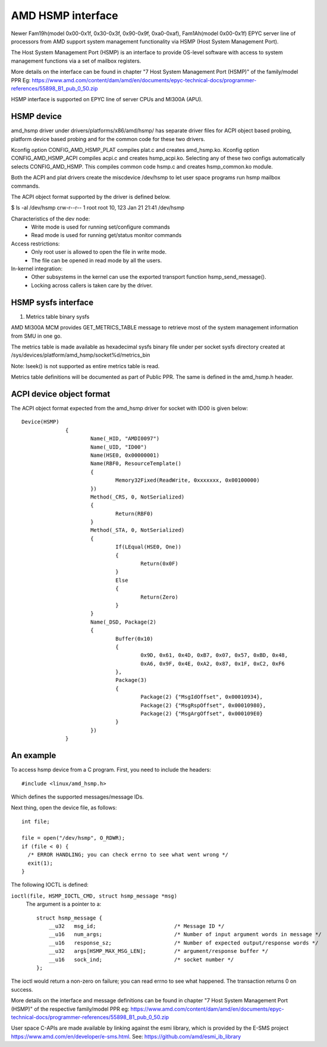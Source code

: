 .. SPDX-License-Identifier: GPL-2.0

============================================
AMD HSMP interface
============================================

Newer Fam19h(model 0x00-0x1f, 0x30-0x3f, 0x90-0x9f, 0xa0-0xaf),
Fam1Ah(model 0x00-0x1f) EPYC server line of processors from AMD support
system management functionality via HSMP (Host System Management Port).

The Host System Management Port (HSMP) is an interface to provide
OS-level software with access to system management functions via a
set of mailbox registers.

More details on the interface can be found in chapter
"7 Host System Management Port (HSMP)" of the family/model PPR
Eg: https://www.amd.com/content/dam/amd/en/documents/epyc-technical-docs/programmer-references/55898_B1_pub_0_50.zip


HSMP interface is supported on EPYC line of server CPUs and MI300A (APU).


HSMP device
============================================

amd_hsmp driver under drivers/platforms/x86/amd/hsmp/ has separate driver files
for ACPI object based probing, platform device based probing and for the common
code for these two drivers.

Kconfig option CONFIG_AMD_HSMP_PLAT compiles plat.c and creates amd_hsmp.ko.
Kconfig option CONFIG_AMD_HSMP_ACPI compiles acpi.c and creates hsmp_acpi.ko.
Selecting any of these two configs automatically selects CONFIG_AMD_HSMP. This
compiles common code hsmp.c and creates hsmp_common.ko module.

Both the ACPI and plat drivers create the miscdevice /dev/hsmp to let
user space programs run hsmp mailbox commands.

The ACPI object format supported by the driver is defined below.

$ ls -al /dev/hsmp
crw-r--r-- 1 root root 10, 123 Jan 21 21:41 /dev/hsmp

Characteristics of the dev node:
 * Write mode is used for running set/configure commands
 * Read mode is used for running get/status monitor commands

Access restrictions:
 * Only root user is allowed to open the file in write mode.
 * The file can be opened in read mode by all the users.

In-kernel integration:
 * Other subsystems in the kernel can use the exported transport
   function hsmp_send_message().
 * Locking across callers is taken care by the driver.


HSMP sysfs interface
====================

1. Metrics table binary sysfs

AMD MI300A MCM provides GET_METRICS_TABLE message to retrieve
most of the system management information from SMU in one go.

The metrics table is made available as hexadecimal sysfs binary file
under per socket sysfs directory created at
/sys/devices/platform/amd_hsmp/socket%d/metrics_bin

Note: lseek() is not supported as entire metrics table is read.

Metrics table definitions will be documented as part of Public PPR.
The same is defined in the amd_hsmp.h header.

ACPI device object format
=========================
The ACPI object format expected from the amd_hsmp driver
for socket with ID00 is given below::

  Device(HSMP)
		{
			Name(_HID, "AMDI0097")
			Name(_UID, "ID00")
			Name(HSE0, 0x00000001)
			Name(RBF0, ResourceTemplate()
			{
				Memory32Fixed(ReadWrite, 0xxxxxxx, 0x00100000)
			})
			Method(_CRS, 0, NotSerialized)
			{
				Return(RBF0)
			}
			Method(_STA, 0, NotSerialized)
			{
				If(LEqual(HSE0, One))
				{
					Return(0x0F)
				}
				Else
				{
					Return(Zero)
				}
			}
			Name(_DSD, Package(2)
			{
				Buffer(0x10)
				{
					0x9D, 0x61, 0x4D, 0xB7, 0x07, 0x57, 0xBD, 0x48,
					0xA6, 0x9F, 0x4E, 0xA2, 0x87, 0x1F, 0xC2, 0xF6
				},
				Package(3)
				{
					Package(2) {"MsgIdOffset", 0x00010934},
					Package(2) {"MsgRspOffset", 0x00010980},
					Package(2) {"MsgArgOffset", 0x000109E0}
				}
			})
		}


An example
==========

To access hsmp device from a C program.
First, you need to include the headers::

  #include <linux/amd_hsmp.h>

Which defines the supported messages/message IDs.

Next thing, open the device file, as follows::

  int file;

  file = open("/dev/hsmp", O_RDWR);
  if (file < 0) {
    /* ERROR HANDLING; you can check errno to see what went wrong */
    exit(1);
  }

The following IOCTL is defined:

``ioctl(file, HSMP_IOCTL_CMD, struct hsmp_message *msg)``
  The argument is a pointer to a::

    struct hsmp_message {
    	__u32	msg_id;				/* Message ID */
    	__u16	num_args;			/* Number of input argument words in message */
    	__u16	response_sz;			/* Number of expected output/response words */
    	__u32	args[HSMP_MAX_MSG_LEN];		/* argument/response buffer */
    	__u16	sock_ind;			/* socket number */
    };

The ioctl would return a non-zero on failure; you can read errno to see
what happened. The transaction returns 0 on success.

More details on the interface and message definitions can be found in chapter
"7 Host System Management Port (HSMP)" of the respective family/model PPR
eg: https://www.amd.com/content/dam/amd/en/documents/epyc-technical-docs/programmer-references/55898_B1_pub_0_50.zip

User space C-APIs are made available by linking against the esmi library,
which is provided by the E-SMS project https://www.amd.com/en/developer/e-sms.html.
See: https://github.com/amd/esmi_ib_library

